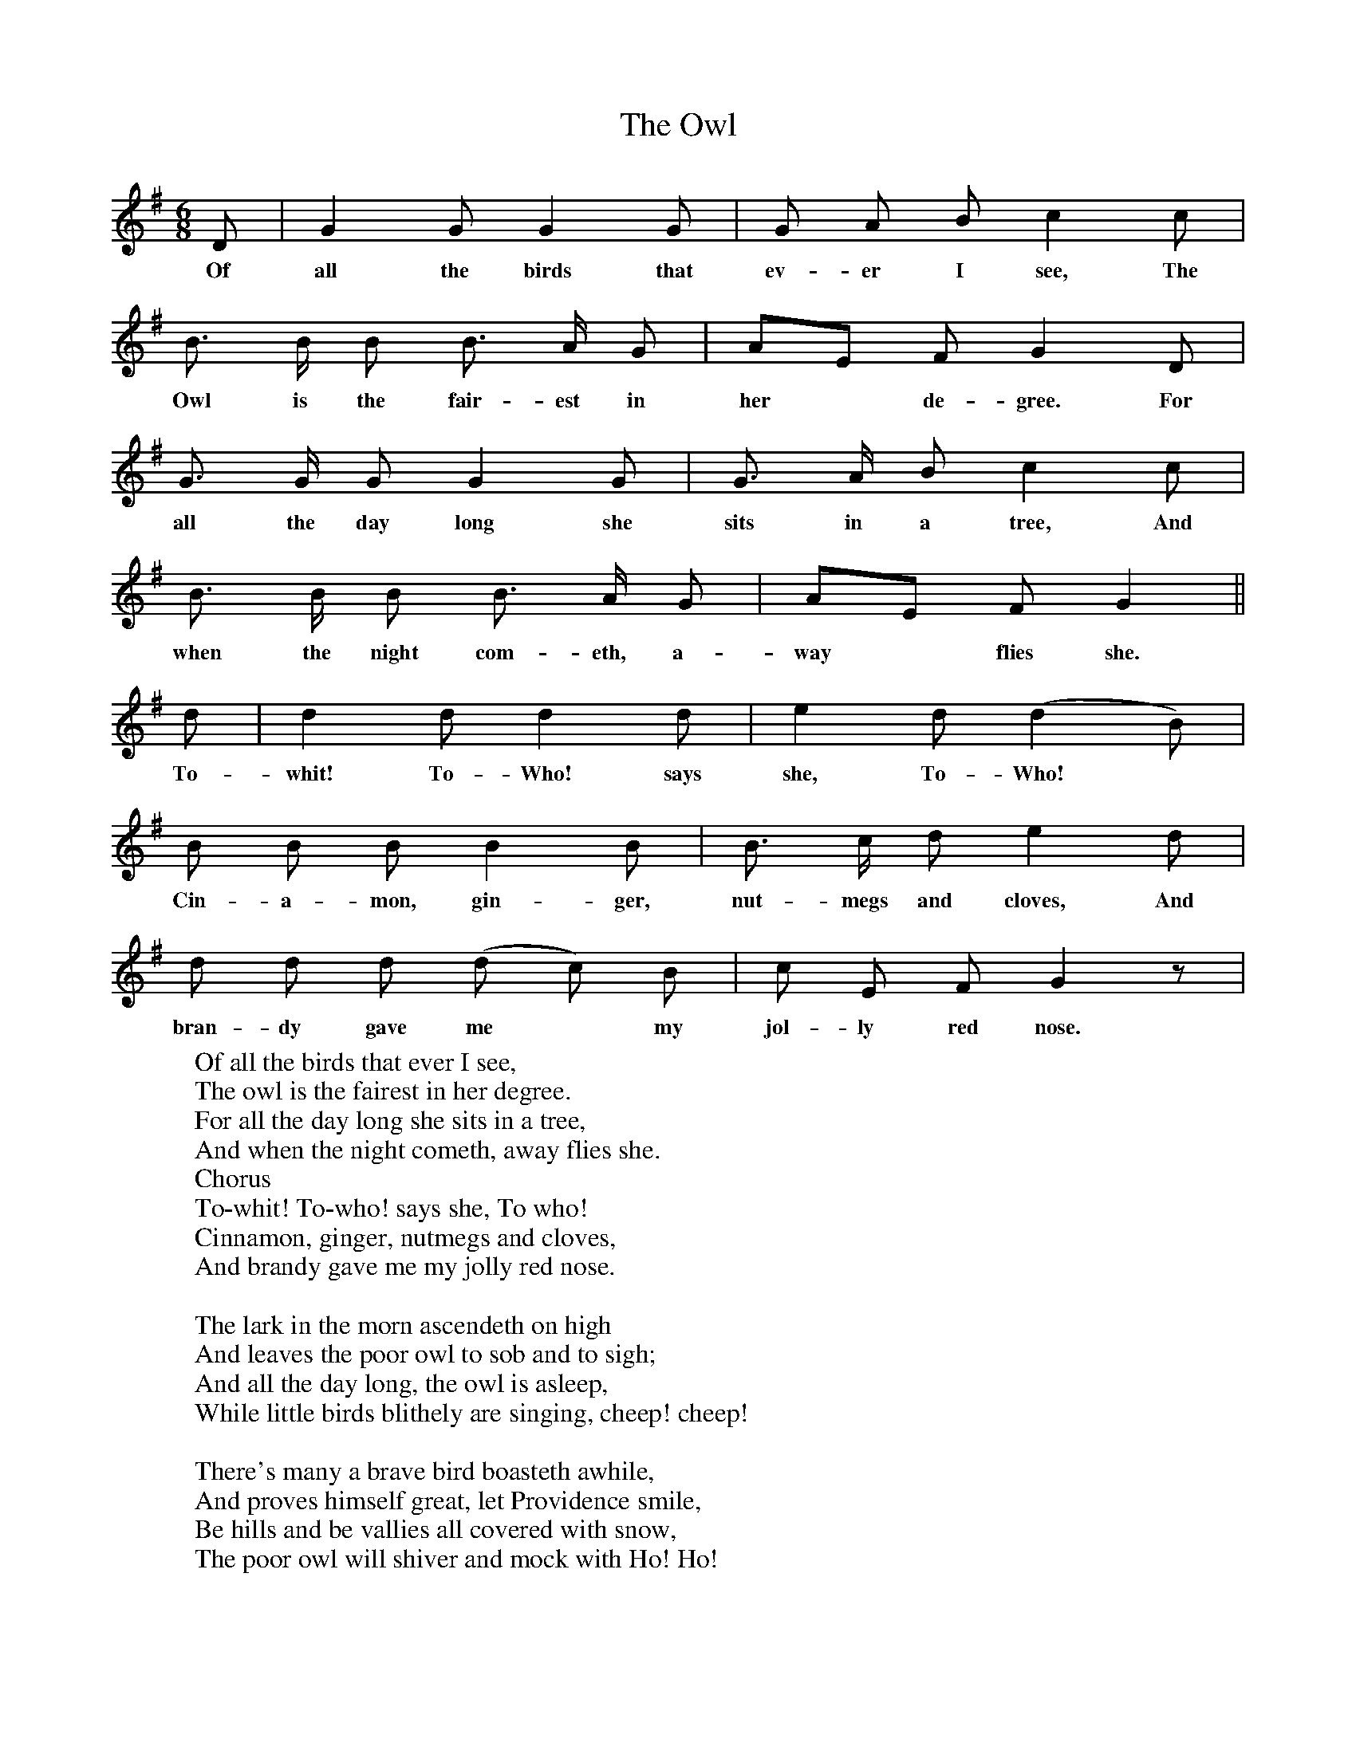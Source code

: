 X:1
T:The Owl
F:http://www.folkinfo.org/songs
B:Songs of the West by S. Baring-Gould Book
S:
M:6/8
L:1/8
K:G
D|G2 G G2 G|G A B c2 c|
w:Of all the birds that ev-er I see, The
B3/2 B1/2 B B3/2 A1/2 G|AE F G2 D|
w:Owl is the fair-est in her* de-gree. For
G3/2 G1/2 G G2 G|G3/2 A1/2 B c2 c|
w:all the day long she sits in a tree, And
B3/2 B1/2 B B3/2 A1/2 G|AE F G2||
w: when the night com-eth, a-way* flies she.
d|d2 d d2 d|e2 d (d2 B)|
w:To-whit! To-Who! says she, To-Who!
B B B B2 B|B3/2 c1/2 d e2 d|
w:Cin-a-mon, gin-ger, nut-megs and cloves, And
d d d (d c) B|c E F G2 z|
w:bran-dy gave me*  my jol-ly red nose.
W:Of all the birds that ever I see,
W:The owl is the fairest in her degree.
W:For all the day long she sits in a tree,
W:And when the night cometh, away flies she.
W:Chorus
W:To-whit! To-who! says she, To who!
W:Cinnamon, ginger, nutmegs and cloves,
W:And brandy gave me my jolly red nose.
W:
W:The lark in the morn ascendeth on high
W:And leaves the poor owl to sob and to sigh;
W:And all the day long, the owl is asleep,
W:While little birds blithely are singing, cheep! cheep!
W:
W:There's many a brave bird boasteth awhile,
W:And proves himself great, let Providence smile,
W:Be hills and be vallies all covered with snow,
W:The poor owl will shiver and mock with Ho! Ho!
